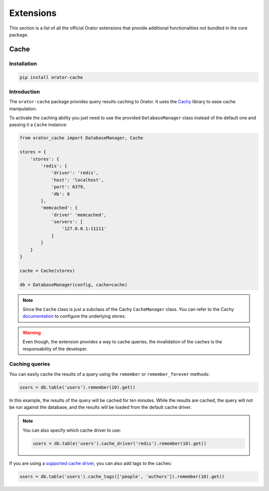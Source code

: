 .. _Extensions:

Extensions
##########

This section is a list of all the official Orator extensions that provide additional functionalities
not bundled in the core package.

.. _Cache:

Cache
=====

Installation
------------

.. code-block:: text

    pip install orator-cache

Introduction
------------

The ``orator-cache`` package provides query results caching to Orator.
It uses the `Cachy <https://github.com/sdispater/cachy>`_ library to ease cache manipulation.

To activate the caching ability you just need to use the provided ``DatabaseManager`` class instead of
the default one and passing it a ``Cache`` instance:

.. code-block:: python

    from orator_cache import DatabaseManager, Cache

    stores = {
        'stores': {
            'redis': {
                'driver': 'redis',
                'host': 'localhost',
                'port': 6379,
                'db': 0
            },
            'memcached': {
                'driver' 'memcached',
                'servers': [
                    '127.0.0.1:11211'
                ]
            }
        }
    }

    cache = Cache(stores)

    db = DatabaseManager(config, cache=cache)

.. note::

    Since the ``Cache`` class is just a subclass of the Cachy ``CacheManager`` class. You can refer
    to the Cachy `documentation <http://cachy.readthedocs.org>`_ to configure the underlying stores.

.. warning::

    Even though, the extension provides a way to cache queries, the invalidation of the caches
    is the responsability of the developer.


Caching queries
---------------

You can easily cache the results of a query using the ``remember`` or ``remember_forever`` methods:

.. code-block:: python

    users = db.table('users').remember(10).get()

In this example, the results of the query will be cached for ten minutes.
While the results are cached, the query will not be run against the database,
and the results will be loaded from the default cache driver.

.. note::

    You can also specify which cache driver to use:

    .. code-block:: python

        users = db.table('users').cache_driver('redis').remember(10).get()

If you are using a `supported cache driver <http://cachy.readthedocs.org/en/latest/cache_tags.html>`_, you can also add tags to the caches:

.. code-block:: python

    users = db.table('users').cache_tags(['people', 'authors']).remember(10).get()
